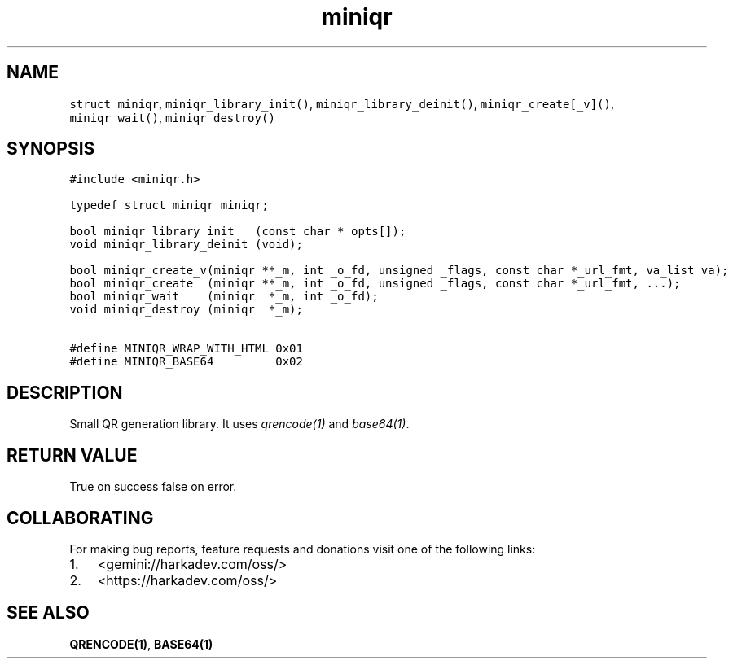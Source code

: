 .\" Automatically generated by Pandoc 2.1.1
.\"
.TH "miniqr" "3" "" "" ""
.hy
.SH NAME
.PP
\f[C]struct\ miniqr\f[], \f[C]miniqr_library_init()\f[],
\f[C]miniqr_library_deinit()\f[], \f[C]miniqr_create[_v]()\f[],
\f[C]miniqr_wait()\f[], \f[C]miniqr_destroy()\f[]
.SH SYNOPSIS
.nf
\f[C]
#include\ <miniqr.h>

typedef\ struct\ miniqr\ miniqr;

bool\ miniqr_library_init\ \ \ (const\ char\ *_opts[]);
void\ miniqr_library_deinit\ (void);

bool\ miniqr_create_v(miniqr\ **_m,\ int\ _o_fd,\ unsigned\ _flags,\ const\ char\ *_url_fmt,\ va_list\ va);
bool\ miniqr_create\ \ (miniqr\ **_m,\ int\ _o_fd,\ unsigned\ _flags,\ const\ char\ *_url_fmt,\ ...);
bool\ miniqr_wait\ \ \ \ (miniqr\ \ *_m,\ int\ _o_fd);
void\ miniqr_destroy\ (miniqr\ \ *_m);

#define\ MINIQR_WRAP_WITH_HTML\ 0x01
#define\ MINIQR_BASE64\ \ \ \ \ \ \ \ \ 0x02
\f[]
.fi
.SH DESCRIPTION
.PP
Small QR generation library.
It uses \f[I]qrencode(1)\f[] and \f[I]base64(1)\f[].
.SH RETURN VALUE
.PP
True on success false on error.
.SH COLLABORATING
.PP
For making bug reports, feature requests and donations visit one of the
following links:
.IP "1." 3
<gemini://harkadev.com/oss/>
.IP "2." 3
<https://harkadev.com/oss/>
.SH SEE ALSO
.PP
\f[B]QRENCODE(1)\f[], \f[B]BASE64(1)\f[]
